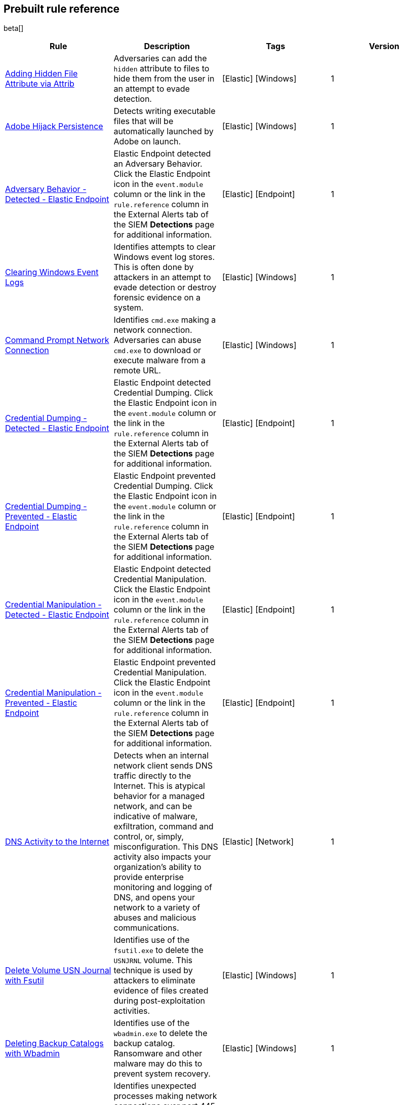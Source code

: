 [[prebuilt-rules]]
[role="xpack"]
== Prebuilt rule reference

beta[]

[width="100%",options="header"]
|==============================================
|Rule |Description |Tags |Version


|<<adding-hidden-file-attribute-via-attrib, Adding Hidden File Attribute via Attrib>> |Adversaries can add the `hidden` attribute to files to hide them from 
the user in an attempt to evade detection. |[Elastic] [Windows] |1

|<<adobe-hijack-persistence, Adobe Hijack Persistence>> |Detects writing executable files that will be automatically launched by Adobe on launch. |[Elastic] [Windows] |1

|<<adversary-behavior-detected-elastic-endpoint, Adversary Behavior - Detected - Elastic Endpoint>> |Elastic Endpoint detected an Adversary Behavior. Click 
the Elastic Endpoint icon in the `event.module` column or the link in the 
`rule.reference` column in the External Alerts tab of the SIEM *Detections* 
page for additional information. |[Elastic] [Endpoint] |1

|<<clearing-windows-event-logs, Clearing Windows Event Logs>> |Identifies 
attempts to clear Windows event log stores. This is often done by attackers in 
an attempt to evade detection or destroy forensic evidence on a system. 
|[Elastic] [Windows] |1

|<<command-prompt-network-connection, Command Prompt Network Connection>> 
|Identifies `cmd.exe` making a network connection. Adversaries can abuse 
`cmd.exe` to download or execute malware from a remote URL. |[Elastic] [Windows] |1

|<<credential-dumping-detected-elastic-endpoint, Credential Dumping - Detected - Elastic Endpoint>> |Elastic Endpoint detected Credential Dumping. Click the 
Elastic Endpoint icon in the `event.module` column or the link in the 
`rule.reference` column in the External Alerts tab of the SIEM *Detections* 
page for additional information. |[Elastic] [Endpoint] |1

|<<credential-dumping-prevented-elastic-endpoint, Credential Dumping - Prevented - Elastic Endpoint>> |Elastic Endpoint prevented Credential Dumping. 
Click the Elastic Endpoint icon in the `event.module` column or the link in the 
`rule.reference` column in the External Alerts tab of the SIEM *Detections* 
page for additional information. |[Elastic] [Endpoint] |1

|<<credential-manipulation-detected-elastic-endpoint, Credential Manipulation - Detected - Elastic Endpoint>> |Elastic Endpoint detected Credential 
Manipulation. Click the Elastic Endpoint icon in the `event.module` column or 
the link in the `rule.reference` column in the External Alerts tab of the SIEM 
*Detections* page for additional information. |[Elastic] [Endpoint] |1

|<<credential-manipulation-prevented-elastic-endpoint, Credential Manipulation - Prevented - Elastic Endpoint>> |Elastic Endpoint prevented Credential 
Manipulation. Click the Elastic Endpoint icon in the `event.module` column or 
the link in the `rule.reference` column in the External Alerts tab of the SIEM 
*Detections* page for additional information. |[Elastic] [Endpoint] |1

|<<dns-activity-to-the-internet, DNS Activity to the Internet>> |Detects when an internal network client sends DNS traffic directly to the Internet. This is atypical behavior for a managed network, and can be indicative of malware, exfiltration, command and control, or, simply, misconfiguration. This DNS activity also impacts your organization's ability to provide enterprise monitoring and logging of DNS, and opens your network to a variety of abuses and malicious communications.|[Elastic] [Network] |1

|<<delete-volume-usn-journal-with-fsutil, Delete Volume USN Journal with Fsutil>> |Identifies use of the `fsutil.exe` to delete the `USNJRNL` volume. 
This  technique is used by attackers to eliminate evidence of files created 
during post-exploitation activities. |[Elastic] [Windows] |1

|<<deleting-backup-catalogs-with-wbadmin, Deleting Backup Catalogs with Wbadmin>> |Identifies use of the `wbadmin.exe` to delete the backup catalog. Ransomware and other malware may do this to prevent system recovery. |[Elastic] [Windows] |1

|<<direct-outbound-smb-connection, Direct Outbound SMB Connection>> |Identifies unexpected processes making network connections over port 445. Windows File Sharing is typically implemented over Server Message Block (SMB), which communicates between hosts using port 445. When legitimate, these network connections are established by the kernel. Processes making 445/tcp connections may be port scanners, exploits, or suspicious user-level processes moving laterally. |[Elastic] [Windows] |1

|<<disable-windows-firewall-rules-via-netsh, Disable Windows Firewall Rules via Netsh>> |Identifies use of the `netsh.exe` to disable or weaken the local firewall. Attackers will use this command line tool to disable the firewall during troubleshooting or to enable network mobility. |[Elastic] [Windows] |1

|<<encoding-or-decoding-files-via-certutil, Encoding or Decoding Files via CertUtil>> |Identifies the use of `certutil.exe` to encode or decode data. CertUtil is a native Windows component which is part of Certificate Services. CertUtil is often abused by attackers to encode or decode base64 data for stealthier command and control or exfiltration. |[Elastic] [Windows] |1

|<<execution-via-signed-binary, Execution via Signed Binary>> |Binaries signed with trusted digital certificates can execute on Windows systems protected by digital signature validation. Adversaries may use these binaries to _live off the land_ and execute malicious files that could bypass application whitelisting and signature validation. |[Elastic] [Windows] |1

|<<exploit-detected-elastic-endpoint, Exploit - Detected - Elastic Endpoint>> |Elastic Endpoint detected an Exploit. Click the Elastic Endpoint icon in the
`event.module` column or the link in the `rule.reference` column in the External
Alerts tab of the SIEM *Detections* page for additional information. |[Elastic] [Endpoint] |1

|<<exploit-prevented-elastic-endpoint, Exploit - Prevented - Elastic Endpoint>> |Elastic Endpoint prevented an Exploit. Click the Elastic Endpoint icon in the
`event.module` column or the link in the `rule.reference` column in the External
Alerts tab of the SIEM *Detections* page for additional information. |[Elastic] [Endpoint] |1

|<<ftp-file-transfer-protocol-activity-to-the-internet, FTP (File Transfer Protocol) Activity to the Internet>> |Detects events that may indicate the use of FTP network connections to the Internet. The File Transfer Protocol (FTP) has been around in its current form since the 1980s. It can be a common and efficient procedure on your network to send and receive files. Because of this, adversaries will also often use this protocol to exfiltrate data from your network or download new tools. Additionally, FTP is a plain-text protocol which, if intercepted, may expose usernames and passwords. FTP activity involving servers subject to regulations or compliance standards may be unauthorized.|[Elastic] [Network] |1

|<<hping-process-activity, Hping Process Activity>> |Hping ran on a Linux host. Hping is a FOSS command-line packet analyzer and has the ability to construct network packets for a wide variety of network security testing applications, including scanning and firewall auditing. |[Elastic] [Linux] |1

|<<ipsec-nat-traversal-port-activity, IPSEC NAT Traversal Port Activity>> |Detects events that could be describing IPSEC NAT Traversal traffic. IPSEC is a VPN technology that allows one system to talk to another using encrypted tunnels. NAT Traversal enables these tunnels to communicate over the Internet where one of the sides is behind a NAT router gateway. This may be common on your network, but this technique is also used by threat actors to avoid detection.|[Elastic] [Network] |1

|<<irc-internet-relay-chat-protocol-activity-to-the-internet, IRC (Internet Relay Chat) Protocol Activity to the Internet>> |Detects events that use common ports for Internet Relay Chat (IRC) to the Internet. IRC is a common protocol that can be used for chat and file transfers. This protocol is also a good candidate for remote control of malware and data transfers to and from a network.|[Elastic] [Network] |1

|<<local-scheduled-task-commands, Local Scheduled Task Commands>> |A scheduled task can be used by an adversary to establish persistence, move laterally, and/or escalate privileges. |[Elastic] [Windows] |1

|<<local-service-commands, Local Service Commands>> |Identifies use of `sc.exe` to create, modify, or start services on remote hosts. This could be indicative of adversary lateral movement but will be noisy if commonly done by admins. |[Elastic] [Windows] |1

|<<malware-detected-elastic-endpoint, Malware - Detected - Elastic Endpoint>> |Elastic Endpoint detected Malware. Click the Elastic Endpoint icon in the
`event.module` column or the link in the `rule.reference` column in the External
Alerts tab of the SIEM *Detections* page for additional information. |[Elastic] [Endpoint] |1

|<<malware-prevented-elastic-endpoint, Malware - Prevented - Elastic Endpoint>> |Elastic Endpoint prevented Malware. Click the Elastic Endpoint icon in the
`event.module` column or the link in the `rule.reference` column in the External
Alerts tab of the SIEM *Detections* page for additional information. |[Elastic] [Endpoint] |1

|<<mknod-process-activity, Mknod Process Activity>> |The Linux `mknod` program 
is sometimes used in the command payload of a remote command injection (RCI) 
and other exploits. It is used to export a command shell when the traditional 
version of `netcat` is not available to the payload. |[Elastic] [Linux] |1

|<<msbuild-making-network-connections, MsBuild Making Network Connections>> |Identifies `MsBuild.exe` making outbound network connections. This may indicate adversarial activity as MsBuild is often leveraged by adversaries to execute code and evade detection. |[Elastic] [Windows] |1

|<<netcat-network-activity, Netcat Network Activity>> |A `netcat` process is engaging in network activity on a Linux host. Netcat is often used as a persistence mechanism by exporting a reverse shell or by serving a shell on a listening port. Netcat is also sometimes used for data exfiltration. |[Elastic] [Linux] |1

|<<network-connection-via-compiled-html-file, Network Connection via Compiled HTML File>> |Compiled HTML files (`.chm`) are commonly distributed as part of 
the Microsoft HTML Help system. Adversaries may conceal malicious code in a CHM 
file and deliver it to a victim for execution. CHM content is loaded by the 
HTML Help executable program (`hh.exe`). |[Elastic] [Windows] |1

|<<network-connection-via-mshta, Network Connection via Mshta>> |Identifies 
`mshta.exe` making a network connection. This may indicate adversarial activity 
as `mshta.exe` is often leveraged by adversaries to execute malicious scripts 
and evade detection. |[Elastic] [Windows] |1

|<<network-connection-via-regsvr, Network Connection via Regsvr>> |Identifies 
the native Windows tools `regsvr32.exe` and `regsvr64.exe` making a
network connection.  This may be indicative of an attacker bypassing
whitelisting or running arbitrary scripts via a signed Microsoft binary. 
|[Elastic] [Windows] |1

|<<network-connection-via-signed-binary, Network Connection via Signed Binary>> |Binaries signed with trusted digital certificates can execute on Windows systems protected by digital signature validation. Adversaries may use these binaries to 'live off the land' and execute malicious files that could bypass application whitelisting and signature validation. |[Elastic] [Windows] |1

|<<network-sniffing-via-tcpdump, Network Sniffing via Tcpdump>> |The Tcpdump program ran on a Linux host. Tcpdump is a network monitoring or packet sniffing tool that can be used to capture insecure credentials or data in motion. Sniffing can also be used to discover details of network services as a prelude to lateral movement or defense evasion. |[Elastic] [Linux] |1

|<<nmap-process-activity, Nmap Process Activity>> |Nmap was executed on a Linux host. Nmap is a FOSS tool for network scanning and security testing. It can map and discover networks, and identify listening services and operating systems. It is sometimes used to gather information in support of exploitation, execution or lateral movement. |[Elastic] [Linux] |1

|<<nping-process-activity, Nping Process Activity>> |Nping ran on a Linux host. Nping is part of the Nmap tool suite and has the ability to construct raw packets for a wide variety of security testing applications, including denial of service testing. |[Elastic] [Linux] |1

|<<pptp-point-to-point-tunneling-protocol-activity, PPTP (Point to Point Tunneling Protocol) Activity>> |Detects events that may indicate use of a PPTP VPN connection. Some threat actors use these types of connections to tunnel their traffic while avoiding detection.|[Elastic] [Network] |1

|<<permission-theft-detected-elastic-endpoint, Permission Theft - Detected - Elastic Endpoint>> |Elastic Endpoint detected Permission Theft. Click the 
Elastic Endpoint icon in the `event.module` column or the link in the 
`rule.reference` column in the External Alerts tab of the SIEM *Detections* 
page for additional information. |[Elastic] [Endpoint] |1

|<<permission-theft-prevented-elastic-endpoint, Permission Theft - Prevented - Elastic Endpoint>> |Elastic Endpoint prevented Permission Theft. Click the 
Elastic Endpoint icon in the `event.module` column or the link in the 
`rule.reference` column in the External Alerts tab of the SIEM *Detections* 
page for additional information. |[Elastic] [Endpoint] |1

|<<persistence-via-kernel-module-modification, Persistence via Kernel Module Modification>> |Identifies loadable kernel module errors, which are often indicative of potential persistence attempts. |[Elastic] [Linux] |1

|<<potential-application-shimming-via-sdbinst, Potential Application Shimming via Sdbinst>> |The Application Shim was created to allow for backward compatibility of software as the operating system codebase changes over time. This Windows functionality has been abused by attackers to stealthily gain persistence and arbitrary code execution in legitimate Windows processes. |[Elastic] [Windows] |1

|<<potential-dns-tunneling-via-iodine, Potential DNS Tunneling via Iodine>> |Iodine is a tool for tunneling Internet protocol version 4 (IPV4) traffic over the DNS protocol to circumvent firewalls, network security groups, and network access lists while evading detection. |[Elastic] [Linux] |1

|<<potential-evasion-via-filter-manager, Potential Evasion via Filter Manager>> |The Filter Manager Control Program (fltMC.exe) binary may be abused by adversaries to unload a filter driver and evade defenses. |[Elastic] [Windows] |1

|<<potential-modification-of-accessibility-binaries, Potential Modification of Accessibility Binaries>> |Windows contains accessibility features that may be launched with a key combination before a user has logged in. An adversary can modify the way these programs are launched to get a command prompt or backdoor without logging in to the system. |[Elastic] [Windows] |1

|<<potential-shell-via-web-server, Potential Shell via Web Server>> |Identifies suspicious commands executed via a web server, which may suggest a vulnerability and remote shell access. |[Elastic] [Linux] |1

|<<powershell-spawning-cmd, PowerShell spawning Cmd>> |Identifies a suspicious parent child process relationship with `cmd.exe` descending from `PowerShell.exe`. |[Elastic] [Windows] |1

|<<process-activity-via-compiled-html-file, Process Activity via Compiled HTML File>> |Compiled HTML files (`.chm`) are commonly distributed as part of the Microsoft HTML Help system. Adversaries may conceal malicious code in a CHM file and deliver it to a victim for execution. CHM content is loaded by the HTML Help executable program (`hh.exe`). |[Elastic] [Windows] |1

|<<process-discovery-via-tasklist, Process Discovery via Tasklist>> |Adversaries may attempt to get information about running processes on a system. |[Elastic] [Windows] |1

|<<process-injection-detected-elastic-endpoint, Process Injection - Detected - Elastic Endpoint>> |Elastic Endpoint detected Process Injection. Click the 
Elastic Endpoint icon in the `event.module` column or the link in the 
`rule.reference` column in the External Alerts tab of the SIEM *Detections* 
page for additional information. |[Elastic] [Endpoint] |1

|<<process-injection-prevented-elastic-endpoint, Process Injection - Prevented - Elastic Endpoint>> |Elastic Endpoint prevented Process Injection. Click the 
Elastic Endpoint icon in the `event.module` column or the link in the 
`rule.reference` column in the External Alerts tab of the SIEM *Detections* 
page for additional information. |[Elastic] [Endpoint] |1

|<<proxy-port-activity-to-the-internet, Proxy Port Activity to the Internet>> |Detects events that may describe network events of proxy use to the Internet. It includes popular HTTP proxy ports and SOCKS proxy ports. Typically, environments will use an internal IP address for a proxy server. It can also be used to circumvent network controls and detection mechanisms.|[Elastic] [Network] |1

|<<psexec-network-connection, PsExec Network Connection>> |Identifies use of the SysInternals tool `PsExec.exe` making a network connection. This could be an indication of lateral movement. |[Elastic] [Windows] |1

|<<rdp-remote-desktop-protocol-from-the-internet, RDP (Remote Desktop Protocol) from the Internet>> |Detects network events that may indicate the use of RDP traffic from the Internet. RDP is commonly used by system administrators to remotely control a system for maintenance or to use shared resources. It should almost never be directly exposed to the Internet, as it is frequently targeted and exploited by threat actors as an initial access or back-door vector.|[Elastic] [Network] |1

|<<rdp-remote-desktop-protocol-to-the-internet, RDP (Remote Desktop Protocol) to the Internet>> |Detects network events that may indicate the use of RDP traffic to the Internet. RDP is commonly used by system administrators to remotely control a system for maintenance or to use shared resources. It should almost never be directly exposed to the Internet, as it is frequently targeted and exploited by threat actors as an initial access or back-door vector.|[Elastic] [Network] |1

|<<rpc-remote-procedure-call-from-the-internet, RPC (Remote Procedure Call) from the Internet>> |Detects network events that may indicate the use of RPC traffic from the Internet. RPC is commonly used by system administrators to remotely control a system for maintenance or to use shared resources. It should almost never be directly exposed to the Internet, as it is frequently targeted and exploited by threat actors as an initial access or back-door vector.|[Elastic] [Network] |1

|<<rpc-remote-procedure-call-to-the-internet, RPC (Remote Procedure Call) to the Internet>> |Detects network events that may indicate the use of RPC traffic to the Internet. RPC is commonly used by system administrators to remotely control a system for maintenance or to use shared resources. It should almost never be directly exposed to the Internet, as it is frequently targeted and exploited by threat actors as an initial access or back-door vector.|[Elastic] [Network] |1

|<<ransomware-detected-elastic-endpoint, Ransomware - Detected - Elastic Endpoint>> |Elastic Endpoint detected Ransomware. Click the Elastic Endpoint 
icon in the `event.module` column or the link in the `rule.reference` column in 
the External Alerts tab of the SIEM *Detections* page for additional 
information. |[Elastic] [Endpoint] |1

|<<ransomware-prevented-elastic-endpoint, Ransomware - Prevented - Elastic Endpoint>> |Elastic Endpoint prevented Ransomware. Click the Elastic Endpoint 
icon in the `event.module` column or the link in the `rule.reference` column in 
the External Alerts tab of the SIEM *Detections* page for additional 
information. |[Elastic] [Endpoint] |1

|<<smb-windows-file-sharing-activity-to-the-internet, SMB (Windows File Sharing) Activity to the Internet>> |Detects network events that may indicate the use of Windows file sharing (also called SMB or CIFS) traffic to the Internet. SMB is commonly used within networks to share files, printers, and other system resources amongst trusted systems. It should almost never be directly exposed to the Internet, as it is frequently targeted and exploited by threat actors as an initial access or back-door vector or for data exfiltration.|[Elastic] [Network] |1

|<<smtp-on-port-26-tcp, SMTP on Port 26/TCP>> |Detects events that may indicate use of SMTP on TCP port 26. This port is commonly used by several popular mail transfer agents to deconflict with the default SMTP port 25. This port has also been used by a malware family called BadPatch for command and control of Windows systems.|[Elastic] [Network] |1

|<<smtp-to-the-internet, SMTP to the Internet>> |Detects events that may describe SMTP traffic from internal hosts to a host across the Internet. In an enterprise network, there is typically a dedicated internal host that performs this function. It is also frequently abused by threat actors for command and control, or data exfiltration.|[Elastic] [Network] |1

|<<sql-traffic-to-the-internet, SQL Traffic to the Internet>> |Detects events that may describe database traffic (MS SQL, Oracle, MySQL, and Postgresql) across the Internet. Databases should almost never be directly exposed to the Internet, as they are frequently targeted by threat actors to gain initial access to network resources.|[Elastic] [Network] |1

|<<ssh-secure-shell-from-the-internet, SSH (Secure Shell) from the Internet>> |Detects network events that may indicate the use of SSH traffic from the Internet. SSH is commonly used by system administrators to remotely control a system using the command line shell. If it is exposed to the Internet, it should be done with strong security controls as it is frequently targeted and exploited by threat actors as an initial access or back-door vector.|[Elastic] [Network] |1

|<<ssh-secure-shell-to-the-internet, SSH (Secure Shell) to the Internet>> |Detects network events that may indicate the use of SSH traffic from the Internet. SSH is commonly used by system administrators to remotely control a system using the command line shell. If it is exposed to the Internet, it should be done with strong security controls as it is frequently targeted and exploited by threat actors as an initial access or back-door vector.|[Elastic] [Network] |1

|<<socat-process-activity, Socat Process Activity>> |A Socat process is running on a Linux host. Socat is often used as a persistence mechanism by exporting a reverse shell, or by serving a shell on a listening port. Socat is also sometimes used for lateral movement. |[Elastic] [Linux] |1

|<<strace-process-activity, Strace Process Activity>> |Strace runs in a privileged context and can be used to escape restrictive environments by instantiating a shell in order to elevate privileges or move laterally. |[Elastic] [Linux] |1

|<<suspicious-ms-office-child-process, Suspicious MS Office Child Process>> |Identifies suspicious child processes of frequently targeted Microsoft Office applications (Word, PowerPoint, Excel). These child processes are often launched during exploitation of Office applications or from documents with malicious macros. |[Elastic] [Windows] |1

|<<suspicious-ms-outlook-child-process, Suspicious MS Outlook Child Process>> |Identifies suspicious child processes of Microsoft Outlook. These child processes are often associated with spear phishing activity. |[Elastic] [Windows] |1

|<<suspicious-process-spawning-from-script-interpreter, Suspicious Process spawning from Script Interpreter>> |Identifies a suspicious process being spawned from a script interpreter, which could be indicative of a potential phishing attack. |[Elastic] [Windows] |1

|<<suspicious-script-object-execution, Suspicious Script Object Execution>> |Identifies scrobj.dll loaded into unusual Microsoft processes. This may indicate a malicious scriptlet is being executed in the target process. |[Elastic] [Windows] |1

|<<svchost-spawning-cmd, Svchost spawning Cmd>> |Identifies a suspicious
parent-child process relationship with cmd.exe descending from `svchost.exe` |[Elastic] [Windows] |1

|<<system-shells-via-services, System Shells via Services>> |Windows services typically run as SYSTEM and can be used as a privilege escalation opportunity. Malware or penetration testers may run a shell as a service to gain SYSTEM permissions. |[Elastic] [Windows] |1

|<<tcp-port-8000-activity-to-the-internet, TCP Port 8000 Activity to the Internet>> |TCP Port 8000 is commonly used for development environments of web server software. It generally should not be exposed directly to the Internet. If you are running software like this on the Internet, you should consider placing it behind a reverse proxy.|[Elastic] [Network] |1

|<<telnet-port-activity, Telnet Port Activity>> |Detects network events that may indicate the use of Telnet traffic. Telnet is commonly used by system administrators to remotely control older or embed ed systems using the command line shell. It should almost never be directly exposed to the Internet, as it is frequently targeted and exploited by threat actors as an initial access or back-door vector. As a plain-text protocol, it may also expose usernames and passwords to anyone capable of observing the traffic.|[Elastic] [Network] |1

|<<tor-activity-to-the-internet, Tor Activity to the Internet>> |Detects network events that may indicate the use of Tor traffic to the Internet. Tor is a network protocol that sends traffic through a series of encrypted tunnels used to conceal a user's location and usage. Tor may be used by threat actors as an alternate communication pathway to conceal the actor's identity and avoid detection.|[Elastic] [Network] |1

|<<trusted-developer-application-usage, Trusted Developer Application Usage>> |Identifies possibly suspicious activity using trusted Windows developer activity. |[Elastic] [Windows] |1

|<<unusual-network-connection-via-rundll32, Unusual Network Connection via RunDLL32>> |Identifies unusual instances of `rundll32.exe` making outbound network connections. This may indicate adversarial activity and may identify malicious DLLs. |[Elastic] [Windows] |1

|<<unusual-parent-child-relationship-, Unusual Parent-Child Relationship >> |Identifies Windows programs run from unexpected parent processes. This could indicate masquerading or other strange activity on a system. |[Elastic] [Windows] |1

|<<unusual-process-execution-temp, Unusual Process Execution - Temp>> |Identifies processes running in a temporary folder. This is sometimes done by adversaries to hide malware. |[Elastic] [Linux] |1

|<<unusual-process-network-connection, Unusual Process Network Connection>> |Identifies network activity from unexpected system applications. This may indicate adversarial activity as these applications are often leveraged by adversaries to execute code and evade detection. |[Elastic] [Windows] |1

|<<user-account-creation, User Account Creation>> |Identifies attempts to create new local users. This is sometimes done by attackers to increase access to a system or domain. |[Elastic] [Windows] |1

|<<user-discovery-via-whoami, User Discovery via Whoami>> |The `whoami` application was executed on a Linux host. This is often used by tools and persistence mechanisms to test for privileged access. |[Elastic] [Linux] |1

|<<vnc-virtual-network-computing-from-the-internet, VNC (Virtual Network Computing) from the Internet>> |Detects network events that may indicate the use of VNC traffic from the Internet. VNC is commonly used by system administrators to remotely control a system for maintenance or to use shared resources. It should almost never be directly exposed to the Internet, as it is frequently targeted and exploited by threat actors as an initial access or back-door vector.|[Elastic] [Network] |1

|<<vnc-virtual-network-computing-to-the-internet, VNC (Virtual Network Computing) to the Internet>> |Detects network events that may indicate the use of VNC traffic to the Internet. VNC is commonly used by system administrators to remotely control a system for maintenance or to use shared resources. It should almost never be directly exposed to the Internet, as it is frequently targeted and exploited by threat actors as an initial access or back-door vector. |[Elastic] [Network] |1

|<<volume-shadow-copy-deletion-via-vssadmin, Volume Shadow Copy Deletion via VssAdmin>> |Identifies use of `vssadmin.exe` for shadow copy deletion on endpoints. This commonly occurs in tandem with ransomware or other destructive attacks. |[Elastic] [Windows] |1

|<<volume-shadow-copy-deletion-via-wmic, Volume Shadow Copy Deletion via WMIC>> |Identifies use of `wmic.exe` for shadow copy deletion on endpoints. This commonly occurs in tandem with ransomware or other destructive attacks. |[Elastic] [Windows] |1

|<<web-application-suspicious-activity-no-user-agent, Web Application Suspicious Activity: No User Agent>> |A request to a web application server contained no identifying user agent string. |[Elastic] [APM] |1

|<<web-application-suspicious-activity-post-request-declined, Web Application Suspicious Activity: POST Request Declined>> |A POST request to web application returned a 403 response, which indicates the web application declined to process the request because the action requested was not allowed |[Elastic] [APM] |1

|<<web-application-suspicious-activity-unauthorized-method, Web Application Suspicious Activity: Unauthorized Method>> |A request to web application returned a 405 response which indicates the web application declined to process the request because the HTTP method is not allowed for the resource |[Elastic] [APM] |1

|<<web-application-suspicious-activity-sqlmap-user-agent, Web Application Suspicious Activity: sqlmap User Agent>> |This is an example of how to detect an unwanted web client user agent. This search matches the user agent for sqlmap 1.3.11, which is a popular FOSS tool for testing web applications for SQL injection vulnerabilities. |[Elastic] [APM] |1

|<<whoami-process-activity, Whoami Process Activity>> |Identifies use of `whoami.exe` which displays user, group, and privileges information for the user who is currently logged on to the local system. |[Elastic] [Windows] |1

|<<windows-script-executing-powershell, Windows Script Executing PowerShell>> |Identifies a PowerShell process launched by either `cscript.exe` or `wscript.exe`. Observing Windows scripting processes executing a PowerShell script, may be indicative of malicious activity. |[Elastic] [Windows] |1

|==============================================